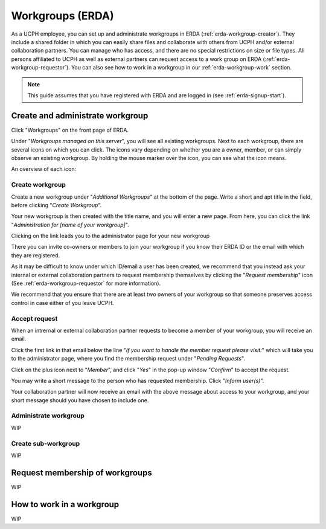 .. _erda-workgroup-start:

=================
Workgroups (ERDA)
=================

As a UCPH employee, you can set up and administrate workgroups in ERDA (:ref:`erda-workgroup-creator`).
They include a shared folder in which you can easily share files and collaborate with others from UCPH
and/or external collaboration partners. You can manage who has access, and there are no special restrictions
on size or file types. All persons affiliated to UCPH as well as external partners can request access to a work group
on ERDA (:ref:`erda-workgroup-requestor`). You can also see how to work in a workgroup in our :ref:`erda-workgroup-work` section.

.. Note::
   This guide assumes that you have registered with ERDA and are logged in (see :ref:`erda-signup-start`).


.. _erda-workgroup-creator:

Create and administrate workgroup
---------------------------------

Click "Workgroups" on the front page of ERDA.

.. image:: /images/workgroups/workgroups-clickstart.png

Under "*Workgroups managed on this server*", you will see all existing workgroups.
Next to each workgroup, there are several icons on which you can click. The icons vary depending
on whether you are a owner, member, or can simply observe an existing workgroup. By holding the mouse
marker over the icon, you can see what the icon means.

An overview of each icon:

.. image:: /images/workgroups/workgroups-iconoverview.png


Create workgroup
^^^^^^^^^^^^^^^^

Create a new workgroup under "*Additional Workgroups*" at the bottom of the page.
Write a short and apt title in the field, before clicking "*Create Workgroup*".

Your new workgroup is then created with the title name, and you will enter a new page.
From here, you can click the link "*Administration for [name of your workgroup]*".

Clicking on the link leads you to the administrator page for your new workgroup

.. image:: /images/workgroups/workgroups-administratorpage.png

There you can invite co-owners or members to join your workgroup if you know their ERDA ID or the email
with which they are registered.

As it may be difficult to know under which ID/email a user has been created, we recommend that you instead
ask your internal or external collaboration partners to request membership themselves by clicking the "*Request membership*"
icon (See :ref:`erda-workgroup-requestor` for more information).

We recommend that you ensure that there are at least two owners of your workgroup so that someone preserves access control in
case either of you leave UCPH.


Accept request
^^^^^^^^^^^^^^

When an intrernal or external collaboration partner requests to become a member of your workgroup, you will receive an email.

Click the first link in that email below the line "*If you want to handle the member request please visit:*" which will take
you to the administrator page, where you find the membership request under "*Pending Requests*".

Click on the plus icon next to "*Member*", and click "*Yes*" in the pop-up window "*Confirm*" to accept the request.

You may write a short message to the person who has requested membership. Click "*Inform user(s)*".

Your collaboration partner will now receive an email with the above message about access to your workgroup, and your short message
should you have chosen to include one.


Administrate workgroup
^^^^^^^^^^^^^^^^^^^^^^

WIP


Create sub-workgroup
^^^^^^^^^^^^^^^^^^^^

WIP


.. _erda-workgroup-requestor:

Request membership of workgroups
--------------------------------

WIP


.. _erda-workgroup-work:

How to work in a workgroup
--------------------------

WIP
